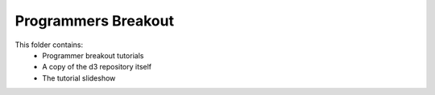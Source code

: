 ============================
Programmers Breakout
============================

This folder contains:
    - Programmer breakout tutorials 
    - A copy of the d3 repository itself
    - The tutorial slideshow
    

